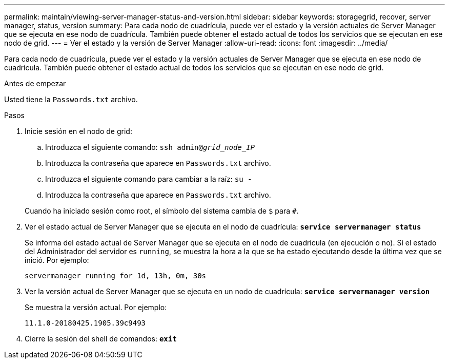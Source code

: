 ---
permalink: maintain/viewing-server-manager-status-and-version.html 
sidebar: sidebar 
keywords: storagegrid, recover, server manager, status, version 
summary: Para cada nodo de cuadrícula, puede ver el estado y la versión actuales de Server Manager que se ejecuta en ese nodo de cuadrícula. También puede obtener el estado actual de todos los servicios que se ejecutan en ese nodo de grid. 
---
= Ver el estado y la versión de Server Manager
:allow-uri-read: 
:icons: font
:imagesdir: ../media/


[role="lead"]
Para cada nodo de cuadrícula, puede ver el estado y la versión actuales de Server Manager que se ejecuta en ese nodo de cuadrícula. También puede obtener el estado actual de todos los servicios que se ejecutan en ese nodo de grid.

.Antes de empezar
Usted tiene la `Passwords.txt` archivo.

.Pasos
. Inicie sesión en el nodo de grid:
+
.. Introduzca el siguiente comando: `ssh admin@_grid_node_IP_`
.. Introduzca la contraseña que aparece en `Passwords.txt` archivo.
.. Introduzca el siguiente comando para cambiar a la raíz: `su -`
.. Introduzca la contraseña que aparece en `Passwords.txt` archivo.


+
Cuando ha iniciado sesión como root, el símbolo del sistema cambia de `$` para `#`.

. Ver el estado actual de Server Manager que se ejecuta en el nodo de cuadrícula: `*service servermanager status*`
+
Se informa del estado actual de Server Manager que se ejecuta en el nodo de cuadrícula (en ejecución o no). Si el estado del Administrador del servidor es `running`, se muestra la hora a la que se ha estado ejecutando desde la última vez que se inició. Por ejemplo:

+
[listing]
----
servermanager running for 1d, 13h, 0m, 30s
----
. Ver la versión actual de Server Manager que se ejecuta en un nodo de cuadrícula: `*service servermanager version*`
+
Se muestra la versión actual. Por ejemplo:

+
[listing]
----
11.1.0-20180425.1905.39c9493
----
. Cierre la sesión del shell de comandos: `*exit*`

